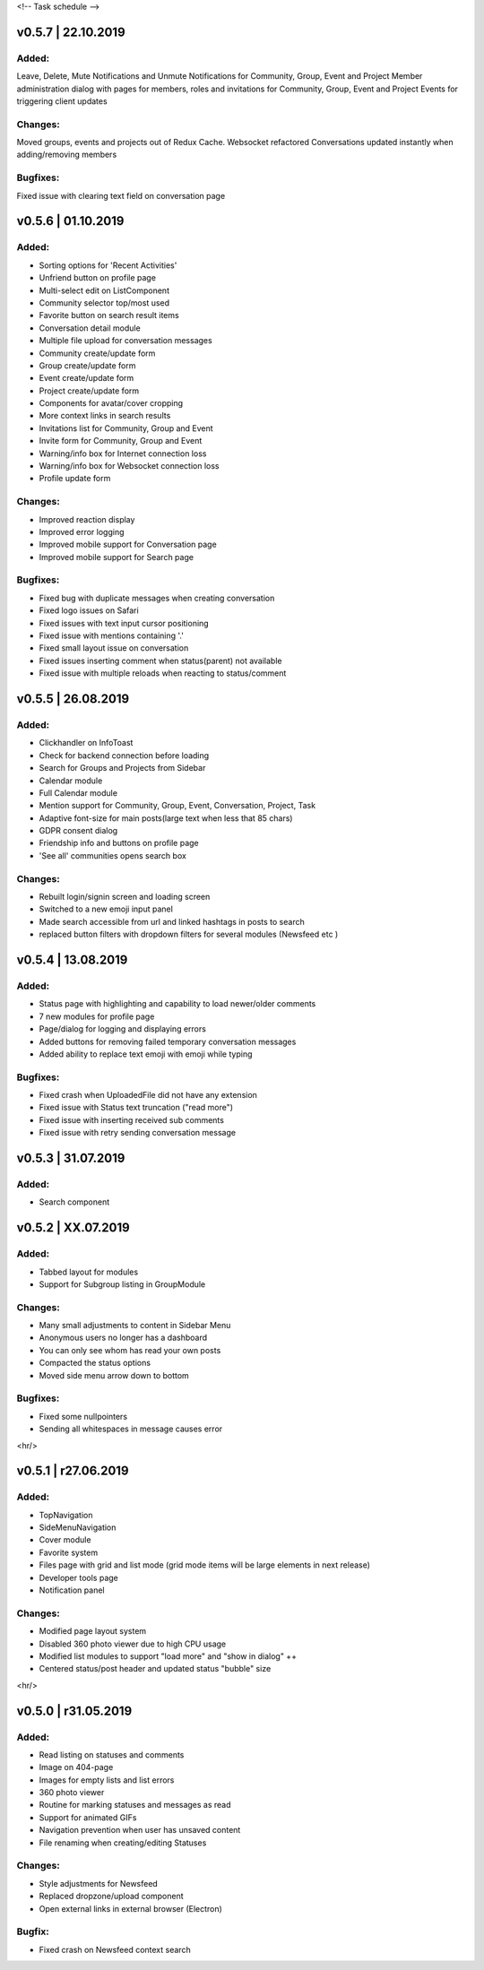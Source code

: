 <!--
Task schedule
-->

v0.5.7 | 22.10.2019
-----------------------------------------

Added:
======
Leave, Delete, Mute Notifications and Unmute Notifications for Community, Group, Event and Project
Member administration dialog with pages for members, roles and invitations for Community, Group, Event and Project
Events for triggering client updates

Changes:
======
Moved groups, events and projects out of Redux Cache.
Websocket refactored
Conversations updated instantly when adding/removing members

Bugfixes:
=========
Fixed issue with clearing text field on conversation page


v0.5.6 | 01.10.2019
-----------------------------------------

Added:
======

* Sorting options for 'Recent Activities'
* Unfriend button on profile page
* Multi-select edit on ListComponent
* Community selector top/most used
* Favorite button on search result items
* Conversation detail module
* Multiple file upload for conversation messages
* Community create/update form
* Group create/update form
* Event create/update form
* Project create/update form
* Components for avatar/cover cropping
* More context links in search results 
* Invitations list for Community, Group and Event
* Invite form for Community, Group and Event
* Warning/info box for Internet connection loss
* Warning/info box for Websocket connection loss
* Profile update form


Changes:
======

* Improved reaction display
* Improved error logging
* Improved mobile support for Conversation page
* Improved mobile support for Search page

Bugfixes:
=========

* Fixed bug with duplicate messages when creating conversation
* Fixed logo issues on Safari
* Fixed issues with text input cursor positioning
* Fixed issue with mentions containing '.'
* Fixed small layout issue on conversation
* Fixed issues inserting comment when status(parent) not available
* Fixed issue with multiple reloads when reacting to status/comment


v0.5.5 | 26.08.2019
-----------------------------------------

Added:
======

* Clickhandler on InfoToast
* Check for backend connection before loading
* Search for Groups and Projects from Sidebar
* Calendar module
* Full Calendar module
* Mention support for Community, Group, Event, Conversation, Project, Task
* Adaptive font-size for main posts(large text when less that 85 chars)
* GDPR consent dialog
* Friendship info and buttons on profile page
* 'See all' communities opens search box

Changes:
======

* Rebuilt login/signin screen and loading screen
* Switched to a new emoji input panel
* Made search accessible from url and linked hashtags in posts to search
* replaced button filters with dropdown filters for several modules (Newsfeed etc )


v0.5.4 | 13.08.2019
-----------------------------------------

Added:
======

* Status page with highlighting and capability to load newer/older comments
* 7 new modules for profile page
* Page/dialog for logging and displaying errors
* Added buttons for removing failed temporary conversation messages
* Added ability to replace text emoji with emoji while typing

Bugfixes:
=========
* Fixed crash when UploadedFile did not have any extension
* Fixed issue with Status text truncation ("read more")
* Fixed issue with inserting received sub comments
* Fixed issue with retry sending conversation message


v0.5.3 | 31.07.2019
-----------------------------------------

Added:
======

* Search component


v0.5.2 | XX.07.2019
-----------------------------------------

Added:
======

* Tabbed layout for modules
* Support for Subgroup listing in GroupModule


Changes:
========

* Many small adjustments to content in Sidebar Menu
* Anonymous users no longer has a dashboard
* You can only see whom has read your own posts
* Compacted the status options
* Moved side menu arrow down to bottom


Bugfixes:
=========

* Fixed some nullpointers
* Sending all whitespaces in message causes error


<hr/>

v0.5.1 | r27.06.2019
-----------------------------------------

Added:
======

* TopNavigation
* SideMenuNavigation
* Cover module
* Favorite system
* Files page with grid and list mode (grid mode items will be large elements in next release)
* Developer tools page
* Notification panel

Changes:
========

* Modified page layout system
* Disabled 360 photo viewer due to high CPU usage
* Modified list modules to support "load more" and "show in dialog" ++
* Centered status/post header and updated status "bubble" size


<hr/>

v0.5.0 | r31.05.2019
-----------------------------------------

Added:
======

* Read listing on statuses and comments
* Image on 404-page
* Images for empty lists and list errors
* 360 photo viewer
* Routine for marking statuses and messages as read
* Support for animated GIFs
* Navigation prevention when user has unsaved content
* File renaming when creating/editing Statuses

Changes:
========

* Style adjustments for Newsfeed
* Replaced dropzone/upload component
* Open external links in external browser (Electron)

Bugfix:
=======

* Fixed crash on Newsfeed context search